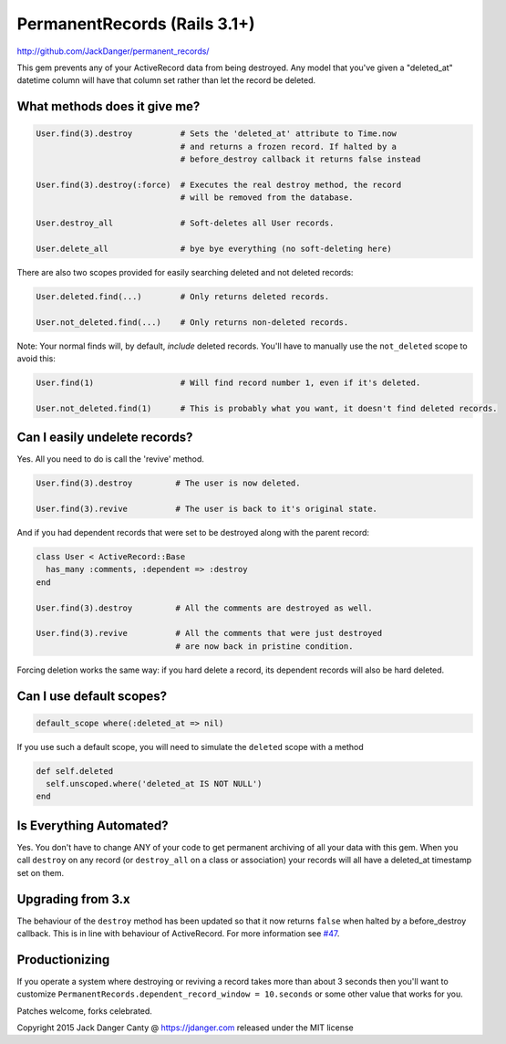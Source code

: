 PermanentRecords (Rails 3.1+)
=============================

http://github.com/JackDanger/permanent_records/

This gem prevents any of your ActiveRecord data from being destroyed.
Any model that you've given a "deleted\_at" datetime column will have
that column set rather than let the record be deleted.

What methods does it give me?
-----------------------------

.. code:: ruby

    User.find(3).destroy          # Sets the 'deleted_at' attribute to Time.now
                                  # and returns a frozen record. If halted by a
                                  # before_destroy callback it returns false instead

    User.find(3).destroy(:force)  # Executes the real destroy method, the record
                                  # will be removed from the database.

    User.destroy_all              # Soft-deletes all User records.

    User.delete_all               # bye bye everything (no soft-deleting here)

There are also two scopes provided for easily searching deleted and not
deleted records:

.. code:: ruby

    User.deleted.find(...)        # Only returns deleted records.

    User.not_deleted.find(...)    # Only returns non-deleted records.

Note: Your normal finds will, by default, *include* deleted records.
You'll have to manually use the ``not_deleted`` scope to avoid this:

.. code:: ruby

    User.find(1)                  # Will find record number 1, even if it's deleted.

    User.not_deleted.find(1)      # This is probably what you want, it doesn't find deleted records.

Can I easily undelete records?
------------------------------

Yes. All you need to do is call the 'revive' method.

.. code:: ruby

    User.find(3).destroy         # The user is now deleted.

    User.find(3).revive          # The user is back to it's original state.

And if you had dependent records that were set to be destroyed along
with the parent record:

.. code:: ruby

    class User < ActiveRecord::Base
      has_many :comments, :dependent => :destroy
    end

    User.find(3).destroy         # All the comments are destroyed as well.

    User.find(3).revive          # All the comments that were just destroyed
                                 # are now back in pristine condition.

Forcing deletion works the same way: if you hard delete a record, its
dependent records will also be hard deleted.

Can I use default scopes?
-------------------------

.. code:: ruby

    default_scope where(:deleted_at => nil)

If you use such a default scope, you will need to simulate the
``deleted`` scope with a method

.. code:: ruby

    def self.deleted
      self.unscoped.where('deleted_at IS NOT NULL')
    end

Is Everything Automated?
------------------------

Yes. You don't have to change ANY of your code to get permanent
archiving of all your data with this gem. When you call ``destroy`` on
any record (or ``destroy_all`` on a class or association) your records
will all have a deleted\_at timestamp set on them.

Upgrading from 3.x
------------------

The behaviour of the ``destroy`` method has been updated so that it now
returns ``false`` when halted by a before\_destroy callback. This is in
line with behaviour of ActiveRecord. For more information see
`#47 <https://github.com/JackDanger/permanent_records/issues/47>`__.

Productionizing
---------------

If you operate a system where destroying or reviving a record takes more
than about 3 seconds then you'll want to customize
``PermanentRecords.dependent_record_window = 10.seconds`` or some other
value that works for you.

Patches welcome, forks celebrated.

Copyright 2015 Jack Danger Canty @ https://jdanger.com released under
the MIT license
